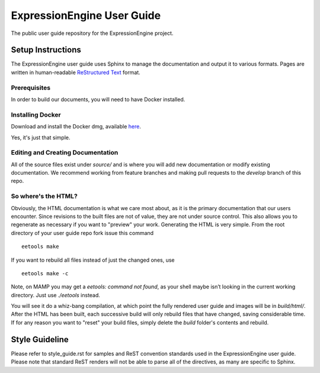 ###########################
ExpressionEngine User Guide
###########################

The public user guide repository for the ExpressionEngine project.

******************
Setup Instructions
******************

The ExpressionEngine user guide uses Sphinx to manage the documentation and
output it to various formats.  Pages are written in human-readable
`ReStructured Text <http://sphinx.pocoo.org/rest.html>`_ format.

Prerequisites
=============

In order to build our documents, you will need to have Docker installed.

Installing Docker
=================

Download and install the Docker dmg, available `here <https://docs.docker.com/docker-for-mac/install/#download-docker-for-mac>`_.

Yes, it's just that simple.


Editing and Creating Documentation
==================================

All of the source files exist under *source/* and is where you will add new
documentation or modify existing documentation.  We recommend working from
feature branches and making pull requests to the *develop* branch of this repo.

So where's the HTML?
====================

Obviously, the HTML documentation is what we care most about, as it is the
primary documentation that our users encounter.  Since revisions to the built
files are not of value, they are not under source control.  This also allows
you to regenerate as necessary if you want to "preview" your work.  Generating
the HTML is very simple.  From the root directory of your user guide repo
fork issue this command ::

	eetools make

If you want to rebuild all files instead of just the changed ones, use ::

	eetools make -c

Note, on MAMP you may get a `eetools: command not found`, as your shell maybe isn’t looking in the current working directory. Just use `./eetools` instead.

You will see it do a whiz-bang compilation, at which point the fully rendered
user guide and images will be in *build/html/*.  After the HTML has been built,
each successive build will only rebuild files that have changed, saving
considerable time.  If for any reason you want to "reset" your build files,
simply delete the *build* folder's contents and rebuild.

***************
Style Guideline
***************

Please refer to style_guide.rst for samples and ReST convention standards used
in the ExpressionEngine user guide.  Please note that standard ReST renders will not be
able to parse all of the directives, as many are specific to Sphinx.
